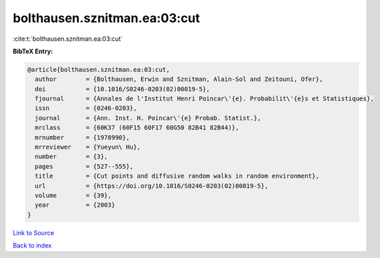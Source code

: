 bolthausen.sznitman.ea:03:cut
=============================

:cite:t:`bolthausen.sznitman.ea:03:cut`

**BibTeX Entry:**

.. code-block:: bibtex

   @article{bolthausen.sznitman.ea:03:cut,
     author        = {Bolthausen, Erwin and Sznitman, Alain-Sol and Zeitouni, Ofer},
     doi           = {10.1016/S0246-0203(02)00019-5},
     fjournal      = {Annales de l'Institut Henri Poincar\'{e}. Probabilit\'{e}s et Statistiques},
     issn          = {0246-0203},
     journal       = {Ann. Inst. H. Poincar\'{e} Probab. Statist.},
     mrclass       = {60K37 (60F15 60F17 60G50 82B41 82B44)},
     mrnumber      = {1978990},
     mrreviewer    = {Yueyun\ Hu},
     number        = {3},
     pages         = {527--555},
     title         = {Cut points and diffusive random walks in random environment},
     url           = {https://doi.org/10.1016/S0246-0203(02)00019-5},
     volume        = {39},
     year          = {2003}
   }

`Link to Source <https://doi.org/10.1016/S0246-0203(02)00019-5},>`_


`Back to index <../By-Cite-Keys.html>`_
